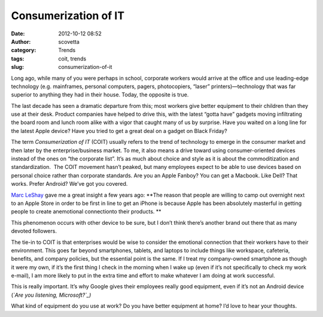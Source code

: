 Consumerization of IT
#####################
:date: 2012-10-12 08:52
:author: scovetta
:category: Trends
:tags: coit, trends
:slug: consumerization-of-it

|IBM PC XT|\ Long ago, while many of you were perhaps in school,
corporate workers would arrive at the office and use leading-edge
technology (e.g. mainframes, personal computers, pagers, photocopiers,
“laser” printers)—technology that was far superior to anything they had
in their house. Today, the opposite is true.

The last decade has seen a dramatic departure from this; most workers
give better equipment to their children than they use at their desk.
Product companies have helped to drive this, with the latest “gotta
have” gadgets moving infiltrating the board room and lunch room alike
with a vigor that caught many of us by surprise. Have you waited on a
long line for the latest Apple device? Have you tried to get a great
deal on a gadget on Black Friday?

The term *Consumerization of IT* (COIT) usually refers to the trend of
technology to emerge in the consumer market and then later by the
enterprise/business market. To me, it also means a drive toward using
consumer-oriented devices instead of the ones on “the corporate list”.
It’s as much about choice and style as it is about the commoditization
and standardization.  The COIT movement hasn’t peaked, but many
employees expect to be able to use devices based on personal choice
rather than corporate standards. Are you an Apple Fanboy? You can get a
Macbook. Like Dell? That works. Prefer Android? We’ve got you covered.

`Marc LeShay`_ gave me a great insight a few years ago: **The reason
that people are willing to camp out overnight next to an Apple Store in
order to be first in line to get an iPhone is because Apple has been
absolutely masterful in getting people to create anemotional
connectionto their products. **

This phenomenon occurs with other device to be sure, but I don’t think
there’s another brand out there that as many devoted followers.

The tie-in to COIT is that enterprises would be wise to consider the
emotional connection that their workers have to their environment. This
goes far beyond smartphones, tablets, and laptops to include things like
workspace, cafeteria, benefits, and company policies, but the essential
point is the same. If I treat my company-owned smartphone as though it
were my own, if it’s the first thing I check in the morning when I wake
up (even if it’s not specifically to check my work e-mail), I am more
likely to put in the extra time and effort to make whatever I am doing
at work successful.

This is really important. It’s why Google gives their employees really
good equipment, even if it’s not an Android device (*`Are you listening,
Microsoft?`_)*

What kind of equipment do you use at work? Do you have better equipment
at home? I’d love to hear your thoughts.

.. _Marc LeShay: http://www.linkedin.com/in/LeShay
.. _Are you listening, Microsoft?: http://www.zdnet.com/blog/microsoft/microsoft-banning-mac-ipad-purchases-by-its-sales-and-marketing-group/12221

.. |IBM PC XT| image:: http://negativefoo.org/wp-content/uploads/2012/10/ibm5150-300x219.jpeg
   :target: http://negativefoo.org/2012/10/consumerization-of-it/ibm5150/
